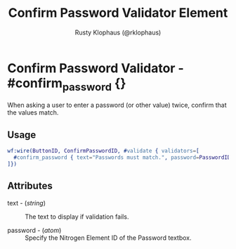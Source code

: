 # vim: sw=3 ts=3 ft=org

#+TITLE: Confirm Password Validator Element
#+STYLE: <LINK href='../stylesheet.css' rel='stylesheet' type='text/css' />
#+AUTHOR: Rusty Klophaus (@rklophaus)
#+OPTIONS:   H:2 num:1 toc:1 \n:nil @:t ::t |:t ^:t -:t f:t *:t <:t
#+EMAIL: 
#+TEXT: [[file:../index.org][Getting Started]] | [[file:../api.org][API]] | [[file:../elements.org][Elements]] | [[file:../actions.org][Actions]] | [[file:../validators.org][*Validators*]] | [[file:../handlers.org][Handlers]] | [[file:../config.org][Configuration Options]] | [[file:../about.org][About]]

* Confirm Password Validator - #confirm_password {}

  When asking a user to enter a password (or other value) twice, confirm that the values match.

** Usage

#+BEGIN_SRC erlang
   wf:wire(ButtonID, ConfirmPasswordID, #validate { validators=[
     #confirm_password { text="Passwords must match.", password=PasswordID }
   ]})
#+END_SRC

** Attributes

   + text - (/string/) :: The text to display if validation fails.

   + password - (/atom/) :: Specify the Nitrogen Element ID of the Password textbox.
